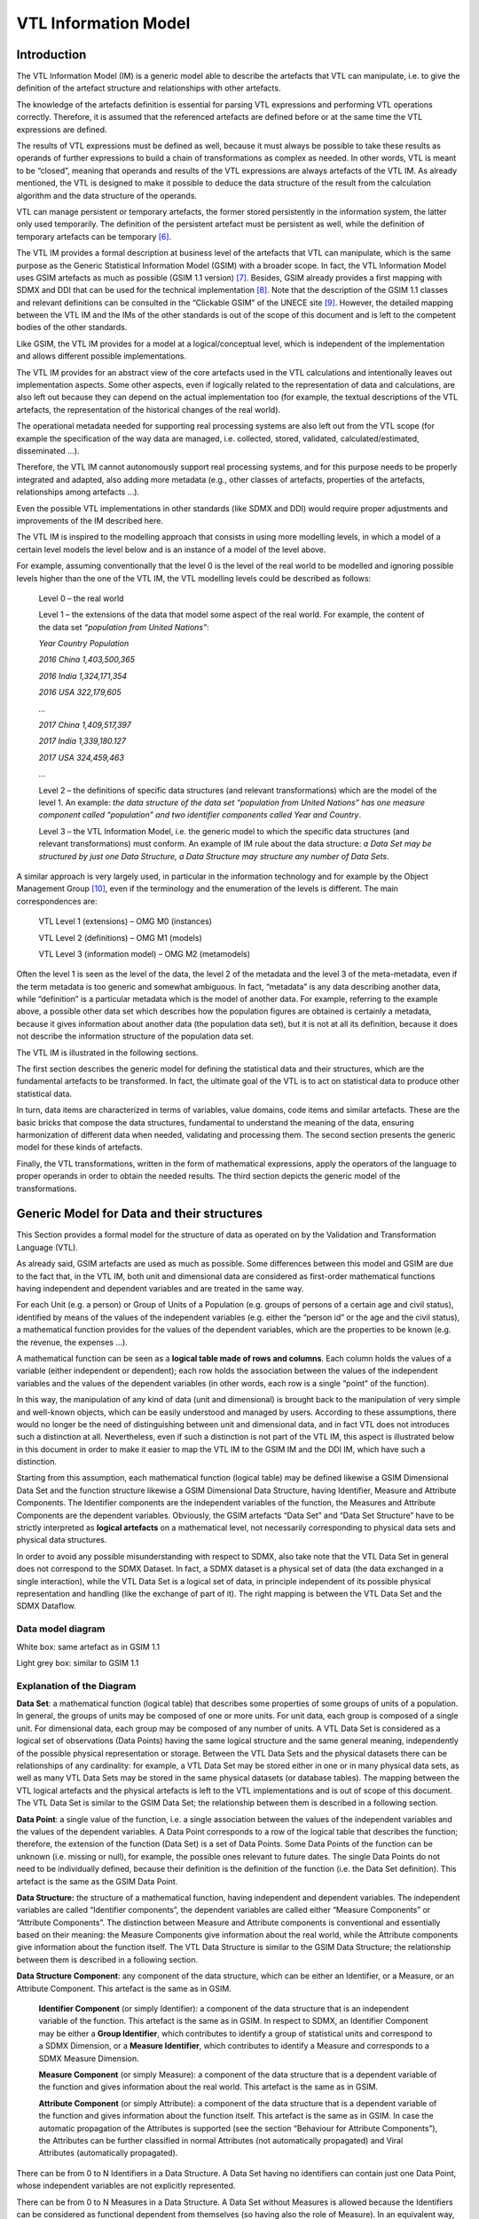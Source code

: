 VTL Information Model
=====================

.. _introduction-1:

Introduction
------------

The VTL Information Model (IM) is a generic model able to describe the
artefacts that VTL can manipulate, i.e. to give the definition of the
artefact structure and relationships with other artefacts.

The knowledge of the artefacts definition is essential for parsing VTL
expressions and performing VTL operations correctly. Therefore, it is
assumed that the referenced artefacts are defined before or at the same
time the VTL expressions are defined.

The results of VTL expressions must be defined as well, because it must
always be possible to take these results as operands of further
expressions to build a chain of transformations as complex as needed. In
other words, VTL is meant to be “closed”, meaning that operands and
results of the VTL expressions are always artefacts of the VTL IM. As
already mentioned, the VTL is designed to make it possible to deduce the
data structure of the result from the calculation algorithm and the data
structure of the operands.

VTL can manage persistent or temporary artefacts, the former stored
persistently in the information system, the latter only used
temporarily. The definition of the persistent artefact must be
persistent as well, while the definition of temporary artefacts can be
temporary [6]_.

The VTL IM provides a formal description at business level of the
artefacts that VTL can manipulate, which is the same purpose as the
Generic Statistical Information Model (GSIM) with a broader scope. In
fact, the VTL Information Model uses GSIM artefacts as much as possible
(GSIM 1.1 version) [7]_. Besides, GSIM already provides a first mapping
with SDMX and DDI that can be used for the technical
implementation [8]_. Note that the description of the GSIM 1.1 classes
and relevant definitions can be consulted in the “Clickable GSIM” of the
UNECE site [9]_. However, the detailed mapping between the VTL IM and
the IMs of the other standards is out of the scope of this document and
is left to the competent bodies of the other standards.

Like GSIM, the VTL IM provides for a model at a logical/conceptual
level, which is independent of the implementation and allows different
possible implementations.

The VTL IM provides for an abstract view of the core artefacts used in
the VTL calculations and intentionally leaves out implementation
aspects. Some other aspects, even if logically related to the
representation of data and calculations, are also left out because they
can depend on the actual implementation too (for example, the textual
descriptions of the VTL artefacts, the representation of the historical
changes of the real world).

The operational metadata needed for supporting real processing systems
are also left out from the VTL scope (for example the specification of
the way data are managed, i.e. collected, stored, validated,
calculated/estimated, disseminated ...).

Therefore, the VTL IM cannot autonomously support real processing
systems, and for this purpose needs to be properly integrated and
adapted, also adding more metadata (e.g., other classes of artefacts,
properties of the artefacts, relationships among artefacts …).

Even the possible VTL implementations in other standards (like SDMX and
DDI) would require proper adjustments and improvements of the IM
described here.

The VTL IM is inspired to the modelling approach that consists in using
more modelling levels, in which a model of a certain level models the
level below and is an instance of a model of the level above.

For example, assuming conventionally that the level 0 is the level of
the real world to be modelled and ignoring possible levels higher than
the one of the VTL IM, the VTL modelling levels could be described as
follows:

   Level 0 – the real world

   Level 1 – the extensions of the data that model some aspect of the
   real world. For example, the content of the data set *“population
   from United Nations”*:

   *Year Country Population*

   *2016 China 1,403,500,365*

   *2016 India 1,324,171,354*

   *2016 USA 322,179,605*

   *…*

   *2017 China 1,409,517,397*

   *2017 India 1,339,180.127*

   *2017 USA 324,459,463*

   *…*

   Level 2 – the definitions of specific data structures (and relevant
   transformations) which are the model of the level 1. An example: *the
   data structure of the data set “population from United Nations” has
   one measure component called “population” and two identifier
   components called Year and Country*.

   Level 3 – the VTL Information Model, i.e. the generic model to which
   the specific data structures (and relevant transformations) must
   conform. An example of IM rule about the data structure: *a Data Set
   may be structured by just one Data Structure, a Data Structure may
   structure any number of Data Sets*.

A similar approach is very largely used, in particular in the
information technology and for example by the Object Management
Group [10]_, even if the terminology and the enumeration of the levels
is different. The main correspondences are:

   VTL Level 1 (extensions) – OMG M0 (instances)

   VTL Level 2 (definitions) – OMG M1 (models)

   VTL Level 3 (information model) – OMG M2 (metamodels)

Often the level 1 is seen as the level of the data, the level 2 of the
metadata and the level 3 of the meta-metadata, even if the term metadata
is too generic and somewhat ambiguous. In fact, “metadata” is any data
describing another data, while “definition” is a particular metadata
which is the model of another data. For example, referring to the
example above, a possible other data set which describes how the
population figures are obtained is certainly a metadata, because it
gives information about another data (the population data set), but it
is not at all its definition, because it does not describe the
information structure of the population data set.

The VTL IM is illustrated in the following sections.

The first section describes the generic model for defining the
statistical data and their structures, which are the fundamental
artefacts to be transformed. In fact, the ultimate goal of the VTL is to
act on statistical data to produce other statistical data.

In turn, data items are characterized in terms of variables, value
domains, code items and similar artefacts. These are the basic bricks
that compose the data structures, fundamental to understand the meaning
of the data, ensuring harmonization of different data when needed,
validating and processing them. The second section presents the generic
model for these kinds of artefacts.

Finally, the VTL transformations, written in the form of mathematical
expressions, apply the operators of the language to proper operands in
order to obtain the needed results. The third section depicts the
generic model of the transformations.

Generic Model for Data and their structures
-------------------------------------------

This Section provides a formal model for the structure of data as
operated on by the Validation and Transformation Language (VTL).

As already said, GSIM artefacts are used as much as possible. Some
differences between this model and GSIM are due to the fact that, in the
VTL IM, both unit and dimensional data are considered as first-order
mathematical functions having independent and dependent variables and
are treated in the same way.

For each Unit (e.g. a person) or Group of Units of a Population (e.g.
groups of persons of a certain age and civil status), identified by
means of the values of the independent variables (e.g. either the
“person id” or the age and the civil status), a mathematical function
provides for the values of the dependent variables, which are the
properties to be known (e.g. the revenue, the expenses …).

A mathematical function can be seen as a **logical table made of rows
and columns**. Each column holds the values of a variable (either
independent or dependent); each row holds the association between the
values of the independent variables and the values of the dependent
variables (in other words, each row is a single “point” of the
function).

In this way, the manipulation of any kind of data (unit and dimensional)
is brought back to the manipulation of very simple and well-known
objects, which can be easily understood and managed by users. According
to these assumptions, there would no longer be the need of
distinguishing between unit and dimensional data, and in fact VTL does
not introduces such a distinction at all. Nevertheless, even if such a
distinction is not part of the VTL IM, this aspect is illustrated below
in this document in order to make it easier to map the VTL IM to the
GSIM IM and the DDI IM, which have such a distinction.

Starting from this assumption, each mathematical function (logical
table) may be defined likewise a GSIM Dimensional Data Set and the
function structure likewise a GSIM Dimensional Data Structure, having
Identifier, Measure and Attribute Components. The Identifier components
are the independent variables of the function, the Measures and
Attribute Components are the dependent variables. Obviously, the GSIM
artefacts “Data Set” and “Data Set Structure” have to be strictly
interpreted as **logical artefacts** on a mathematical level, not
necessarily corresponding to physical data sets and physical data
structures.

In order to avoid any possible misunderstanding with respect to SDMX,
also take note that the VTL Data Set in general does not correspond to
the SDMX Dataset. In fact, a SDMX dataset is a physical set of data (the
data exchanged in a single interaction), while the VTL Data Set is a
logical set of data, in principle independent of its possible physical
representation and handling (like the exchange of part of it). The right
mapping is between the VTL Data Set and the SDMX Dataflow.

Data model diagram 
~~~~~~~~~~~~~~~~~~~

.. uml::

    @startuml
        skinparam linetype ortho
        skinparam ClassBackgroundColor White

        class "Data Structure" as DataStructure #d3d3d3
        class "Data Set" as DataSet #d3d3d3
        class "Data Point" as DataPoint
        abstract class "Data Structure Component" as DataStructureComponent

        DataSet "0..N" --> "1..1" DataStructure: "structured by"
        DataSet "1..1" -up-> "0..N" DataPoint: "has"
        DataStructure *-right- "0..N" DataStructureComponent
        Identifier -up-|> DataStructureComponent
        Measure -up-|> DataStructureComponent
        Attribute -up-|> DataStructureComponent
    @enduml

White box: same artefact as in GSIM 1.1

Light grey box: similar to GSIM 1.1

Explanation of the Diagram 
~~~~~~~~~~~~~~~~~~~~~~~~~~~

**Data Set**: a mathematical function (logical table) that describes
some properties of some groups of units of a population. In general, the
groups of units may be composed of one or more units. For unit data,
each group is composed of a single unit. For dimensional data, each
group may be composed of any number of units. A VTL Data Set is
considered as a logical set of observations (Data Points) having the
same logical structure and the same general meaning, independently of
the possible physical representation or storage. Between the VTL Data
Sets and the physical datasets there can be relationships of any
cardinality: for example, a VTL Data Set may be stored either in one or
in many physical data sets, as well as many VTL Data Sets may be stored
in the same physical datasets (or database tables). The mapping between
the VTL logical artefacts and the physical artefacts is left to the VTL
implementations and is out of scope of this document. The VTL Data Set
is similar to the GSIM Data Set; the relationship between them is
described in a following section.

**Data Point**: a single value of the function, i.e. a single
association between the values of the independent variables and the
values of the dependent variables. A Data Point corresponds to a row of
the logical table that describes the function; therefore, the extension
of the function (Data Set) is a set of Data Points. Some Data Points of
the function can be unknown (i.e. missing or null), for example, the
possible ones relevant to future dates. The single Data Points do not
need to be individually defined, because their definition is the
definition of the function (i.e. the Data Set definition). This artefact
is the same as the GSIM Data Point.

**Data Structure:** the structure of a mathematical function, having
independent and dependent variables. The independent variables are
called “Identifier components”, the dependent variables are called
either “Measure Components” or “Attribute Components”. The distinction
between Measure and Attribute components is conventional and essentially
based on their meaning: the Measure Components give information about
the real world, while the Attribute components give information about
the function itself. The VTL Data Structure is similar to the GSIM Data
Structure; the relationship between them is described in a following
section.

**Data Structure Component**: any component of the data structure, which
can be either an Identifier, or a Measure, or an Attribute Component.
This artefact is the same as in GSIM.

   **Identifier Component** (or simply Identifier): a component of the
   data structure that is an independent variable of the function. This
   artefact is the same as in GSIM. In respect to SDMX, an Identifier
   Component may be either a **Group Identifier**, which contributes to
   identify a group of statistical units and correspond to a SDMX
   Dimension, or a **Measure Identifier**, which contributes to identify
   a Measure and corresponds to a SDMX Measure Dimension.

   **Measure Component** (or simply Measure): a component of the data
   structure that is a dependent variable of the function and gives
   information about the real world. This artefact is the same as in
   GSIM.

   **Attribute Component** (or simply Attribute): a component of the
   data structure that is a dependent variable of the function and gives
   information about the function itself. This artefact is the same as
   in GSIM. In case the automatic propagation of the Attributes is
   supported (see the section “Behaviour for Attribute Components”), the
   Attributes can be further classified in normal Attributes (not
   automatically propagated) and Viral Attributes (automatically
   propagated).

There can be from 0 to N Identifiers in a Data Structure. A Data Set
having no identifiers can contain just one Data Point, whose independent
variables are not explicitly represented.

There can be from 0 to N Measures in a Data Structure. A Data Set
without Measures is allowed because the Identifiers can be considered as
functional dependent from themselves (so having also the role of
Measure). In an equivalent way, the combinations of values of the
Identifiers can be considered as “true” (i.e. existing), therefore it
can be thought that there is an implicit Boolean measure having value
“TRUE” for all the Data Points [11]_.

The extreme case of a Data Set having no Identifiers, Measures and
Attributes is allowed. A Data Set of this kind contains just one scalar
Value whose meaning is specified only through the Data Set name. As for
the VTL operations, these Data Sets are managed like the scalar Values.

Note that the VTL may manage Measure and Attribute Components in
different ways, as explained in the section “The general behaviour of
operations on datasets” below, therefore the distinction between
Measures and Attributes may be significant for the VTL.

**Represented Variable**: a characteristic of a statistical population
(e.g. the country of birth) represented in a specific way (e.g. through
the ISO numeric country code). This artefact is the same as in GSIM. A
represented variable may contribute to define any number of Data
Structure Components.

Functional Integrity
~~~~~~~~~~~~~~~~~~~~

The VTL data model requires a functional dependency between the
Identifier Components and all the other Components of a Data Set. It
follows that a Data Set can also be seen as a tabular structure with a
finite number of columns (which correspond to its Components) and rows
(which correspond to its individual Data Points), in fact for each
combination of values of the Identifier Components’ columns (which
identify an individual Data Point), there is just one value for each
Measure and Attribute (contained in the corresponding columns).

The functional dependency translates into the following *functional
integrity* requirements:

-  Each Component has a distinct name in the Data Structure of the Data
   Set and contains one scalar value for each Data Point.

-  All the Identifier Components of the Data Set must contain a
   significant value for all the Data Points (i.e. such value cannot be
   unknown (“NULL”)).

-  In a Data Set there cannot exist two or more Data Points having the
   same values for all the Identifier Components (i.e. the same Data
   Point key).

-  When a Measure or Attribute Component has no significant value (i.e.
   “NULL”) for a Data Point, it is considered unknown for that Data
   Point.

-  When a Data Point is missing (i.e. a possible combination of values
   of the independent variables is missing), all its Measure and
   Attribute Components are by default considered unknown (unless
   otherwise specified).

The VTL expects the input Data Sets to be functionally integral and is
designed to ensure that the resulting Data Set are functionally integral
too.

Relationships between VTL and GSIM 
~~~~~~~~~~~~~~~~~~~~~~~~~~~~~~~~~~~

As mentioned earlier, the VTL Data Set and Data Structure artefacts are
similar to the corresponding GSIM artefact. VTL, however, does not make
a distinction between Unit and Dimensional Data Sets and Data
Structures.

In order to explain the relationships between VTL and GSIM, the
distinction between Unit and Dimensional Data Sets can be introduced
virtually even in the VTL artefacts. In particular, the GSIM Data Set
may be a GSIM Dimensional Data Set or a GSIM Unit Data Set, while a VTL
Data Set may (virtually) be:

   either a (virtual) **VTL Dimensional Data Set**: a kind of (Logical)
   Data Set describing groups of units of a population that may be
   composed of many units. This (virtual) artefact would be the same as
   the GSIM Dimensional Data Set;

   or a (virtual) **VTL Unit Data Set**: a kind of (Logical) Data Set
   describing single units of a population. This (virtual) artefact
   would be the same as the Unit Data Record in GSIM, which has its own
   structure and can be thought of as a mathematical function. The
   difference is that the VTL Unit Data Set would not correspond to the
   GSIM Unit Data Set, because the latter cannot be considered as a
   mathematical function: in fact, it can have many GSIM Unit Data
   Records with different structures.

A similar relationship exists between VTL and GSIM Data Structures. In
particular, introducing in VTL the virtual distinction between Unit and
Dimensional Data Structures, while a GSIM Data Structure may be a GSIM
Dimensional Data Structure or a GSIM Unit Data Structure, a VTL Data
Structure may (virtually) be:

   either a (virtual) **VTL Dimensional Data Structure**: the structure
   of (0...n) Dimensional Data Sets. This artefact would be the same as
   in GSIM;

   or a (virtual) **VTL Unit Data Structure**: the structure of (0...n)
   Unit Data Sets. This artefact would be the same as the Logical Record
   in GSIM, which corresponds to a single structure and can be thought
   as the structure of a mathematical function. The difference is that
   the VTL Unit Data Structure would not correspond to the GSIM Unit
   Data Structure, because the latter cannot be considered as the
   structure of a mathematical function: in fact, it can have many
   Logical Records with different structures.

The following diagram summarizes the relationships between the GSIM and
the VTL Data Sets and Data Structures, according to the explanation
given above.

Please take into account that the distinction between Dimensional and
Unit Data Set and Data Structure is not used by the VTL language and is
not part of the VTL IM. This virtual distinction is highlighted here and
in the diagram below just for clarifying the mapping of the VTL IM with
GSIM and DDI.

GSIM – VTL mapping diagram about data structures:

VTL Data Set

VTL Data Structure

structured by

1..1

0..N

GSIM

Unit DataRecord

GSIM

Logical Record

GSIM Dimens. Data Set

GSIM Dimens. Data Structure

VTL Unit Data Set

VTL Unit Data Structure

VTL Dimens. Data Set

VTL Dimens. Data Structure

Virtual VTL artefacts

mappings

Examples 
~~~~~~~~~

As a first simple example of Data Sets seen as mathematical functions,
let us consider the following table:

   *Production of the American Countries*

+------------+------------+------------+--------------+--------------+
| **         | *          | **M        | **           | **Status**   |
| Ref.Date** | *Country** | eas.Name** | Meas.Value** |              |
+============+============+============+==============+==============+
| 2013       | Canada     | Population | 50           | Final        |
+------------+------------+------------+--------------+--------------+
| 2013       | Canada     | GNP        | 600          | Final        |
+------------+------------+------------+--------------+--------------+
| 2013       | USA        | Population | 250          | Temporary    |
+------------+------------+------------+--------------+--------------+
| 2013       | USA        | GNP        | 2400         | Final        |
+------------+------------+------------+--------------+--------------+
| …          | …          | …          | …            | …            |
+------------+------------+------------+--------------+--------------+
| 2014       | Canada     | Population | 51           | Unavailable  |
+------------+------------+------------+--------------+--------------+
| 2014       | Canada     | GNP        | 620          | Temporary    |
+------------+------------+------------+--------------+--------------+
| …          | …          | …          | …            | …            |
+------------+------------+------------+--------------+--------------+

This table is equivalent to a proper mathematical function: in fact, it
fulfils the functional integrity requirements above. The Table can be
defined as a Data Set, whose name can be “Production of the American
Countries”. Each row of the table is a Data Point belonging to the Data
Set. The Data Structure of this Data Set has five Data Structure
Components:

-  Reference Date (Identifier Component)

-  Country (Identifier Component)

-  Measure Name (Identifier Component - Measure Identifier)

-  Measure Value (Measure Component)

-  Status (Attribute Component)

As a second example, let us consider the following physical table, in
which the symbol “###” denotes cells that are not allowed to contain a
value or contain the “NULL” value.

   *Institutional Unit Data*

+--------+--------+--------+--------+--------+--------+-----------+
| **Row  | **I.U. | **Ref. | **I.U. | **I.U. | **As   | **Liab    |
| Type** | ID**   | Date** | Name** | Se     | sets** | ilities** |
|        |        |        |        | ctor** |        |           |
+========+========+========+========+========+========+===========+
| I      | A      | ###    | AAAAA  | P      | ###    | ###       |
|        |        |        |        | rivate |        |           |
+--------+--------+--------+--------+--------+--------+-----------+
| II     | A      | 2013   | ###    | ###    | 1000   | 800       |
+--------+--------+--------+--------+--------+--------+-----------+
| II     | A      | 2014   | ###    | ###    | 1050   | 750       |
+--------+--------+--------+--------+--------+--------+-----------+
| I      | B      | ###    | BBBBB  | Public | ###    | ###       |
+--------+--------+--------+--------+--------+--------+-----------+
| II     | B      | 2013   | ###    | ###    | 1200   | 900       |
+--------+--------+--------+--------+--------+--------+-----------+
| II     | B      | 2014   | ###    | ###    | 1300   | 950       |
+--------+--------+--------+--------+--------+--------+-----------+
| I      | C      | ###    | CCCCC  | P      | ###    | ###       |
|        |        |        |        | rivate |        |           |
+--------+--------+--------+--------+--------+--------+-----------+
| II     | C      | 2013   | ###    | ###    | 750    | 900       |
+--------+--------+--------+--------+--------+--------+-----------+
| II     | C      | 2014   | ###    | ###    | 800    | 850       |
+--------+--------+--------+--------+--------+--------+-----------+
| …      | …      | …      | …      | …      | …      | …         |
+--------+--------+--------+--------+--------+--------+-----------+

This table does not fulfil the functional integrity requirements above
because its rows (i.e. the Data Points) either have different structures
(in term of allowed columns) or have null values in the Identifiers.
However, it is easy to recognize that there exist two possible
functional structures (corresponding to the Row Types I and II), so that
the original table can be split in the following ones:

   *Row Type I - Institutional Unit register*

+---------------------+-----------------------+-----------------------+
| **I.U. ID**         | **I.U. Name**         | **I.U. Sector**       |
+=====================+=======================+=======================+
| A                   | AAAAA                 | Private               |
+---------------------+-----------------------+-----------------------+
| B                   | BBBBB                 | Public                |
+---------------------+-----------------------+-----------------------+
| C                   | CCCCC                 | Private               |
+---------------------+-----------------------+-----------------------+
| …                   | …                     | …                     |
+---------------------+-----------------------+-----------------------+

..

   *Row Type II - Institutional Unit Assets and Liabilities*

+---------------+-----------------+-----------------+-----------------+
| **I.U. ID**   | **Ref.Date**    | **Assets**      | **Liabilities** |
+===============+=================+=================+=================+
| A             | 2013            | 1000            | 800             |
+---------------+-----------------+-----------------+-----------------+
| A             | 2014            | 1050            | 750             |
+---------------+-----------------+-----------------+-----------------+
| B             | 2013            | 1200            | 900             |
+---------------+-----------------+-----------------+-----------------+
| B             | 2014            | 1300            | 950             |
+---------------+-----------------+-----------------+-----------------+
| C             | 2013            | 750             | 900             |
+---------------+-----------------+-----------------+-----------------+
| C             | 2014            | 800             | 850             |
+---------------+-----------------+-----------------+-----------------+
| …             | …               | …               | …               |
+---------------+-----------------+-----------------+-----------------+

Each one of these two tables corresponds to a mathematical function and
can be represented like in the first example above. Therefore, these
would be two distinct logical Data Sets according to the VTL IM, even if
stored in the same physical table.

In correspondence to one physical table (the former), there are two
logical tables (the latter), so that the definitions will be the
following ones:

**VTL Data Set 1**: *Record type I - Institutional Units register*

Data Structure 1:

-  I.U. ID (Identifier Component)

-  I.U. Name (Measure Component)

-  I.U. Sector (Measure Component)

**VTL Data Set 2**: *Record type II - Institutional Units Assets and
Liabilities*

Data Structure 2:

-  I.U. ID (Identifier Component)

-  Reference Date (Identifier Component)

-  Assets (Measure Component)

-  Liabilities (Measure Component)

These examples clarify the meaning of “logical” table or Data Set in
VTL, that is a set of data which can be considered as the extensional
form of a mathematical function, whichever technical format is used,
regardless it is stored or not and, in case, wherever it is stored.

In the example above, one physical data set corresponds to more than one
logical VTL Data Sets, with a 1 to many correspondence. In the general
case, between physical and logical data sets there can be any
correspondence (1 to 1, 1 to many, many to 1, many to many).

The data artefacts 
~~~~~~~~~~~~~~~~~~~

The list of the VTL artefacts related to the manipulation of the data is
given here, together with the information that the VTL may need to know
about them [12]_.

For the sake of simplicity, the names of the artefacts can be
abbreviated in the VTL manuals (in particular the parts of the names
shown between parentheses can be omitted).

As already mentioned, this list provides an abstract view of the core
metadata needed for the manipulation of the data structures but leaves
out implementation and operational aspects. For example, textual
descriptions of the artefacts are left out, as well as any specification
of temporal validity of the artefacts, procedural metadata
(specification of the way data are processed, i.e., collected, stored,
validated, calculated/estimated, disseminated ...) and so on. In order
to support real systems, the implementers can conveniently adjust this
model to their environments and integrate it by adding additional
metadata (e.g. other properties of the artefacts, other classes of
artefacts, other relationships among artefacts …).

**Data Set**

   *Data Set name name of the Data Set*

   *Data Structure name reference to the data structure of the Data Set*

**Data Structure**

   *Data Structure name name of the Data Structure (the Structure
   Components are specified in the following artefact)*

**(Data) Structure Component**

   *Data Structure name the data structure, which the Data Structure
   Component belongs to*

   *Component name the name of the Component*

   *Component Role IDENTIFIER or MEASURE or ATTRIBUTE (or also VIRAL
   ATTRIBUTE if the automatic propagation is supported)*

   *Represented Variable the Represented Variable which defines the
   Component (see also below)*

The Data Points have the same information structure of the Data Sets
they belong to, in fact they form the extensions of the relevant Data
Sets; VTL does not require defining them explicitly.

Generic Model for Variables and Value Domains
---------------------------------------------

This Section provides a formal model for the Variables, the Value
Domains, their Values and the possible (Sub)Sets of Values. These
artefacts can be referenced in the definition of the VTL Data Structures
and as parameters of some VTL Operators.

Variable and Value Domain model diagram
~~~~~~~~~~~~~~~~~~~~~~~~~~~~~~~~~~~~~~~

Data Set

Has

1..N

match to

defined by

measures

1..1

1..1

0..N

Represented Variable

0..N

0..N

Data Structure Component

Data Set Component

0..N

Takes values in

1..1

includesas

Value Domain Subset (Set)

Value Domain

1..1

0..N

1..1

Is super-class of

Is super-class of classtype of

1..1

1..1

0..N

1..1

1..1

Enumerated Value Domain

Described Value Domain

Code Item

1..1

1..N

Code List

Has

Contains

Described Set

Enumerated Set

Set List

Has

Contains

Value

Is super-class of

Has

1..1

1..1

1..N

1..N

Has

1..1

1..1

1..N

Set Item

   White box: same as in GSIM 1.1

   Light grey: similar to GSIM 1.1

   Dark grey additional detail (in respect to GSIM 1.1)

.. _explanation-of-the-diagram-1:

Explanation of the Diagram 
~~~~~~~~~~~~~~~~~~~~~~~~~~~

Even in the case of Variables and Value Domains, the GSIM artefacts are
used as much as possible. The differences are mainly due to the fact
that GSIM does not distinguish explicitly between Value Domains and
their (Sub)Sets, while in the VTL IM this is made more explicit in order
to allow different Data Set Components relevant to the same aspect of
the reality (e.g. the geographic area) to share the same Value Domain
and, at the same time, to take values in different Subsets of it. This
is essential for VTL for several operations and in particular for
validation purposes. For example, it may happen that the same
Represented Variable, say the “place of birth”, in a Data Set takes
values in the Set of the European Countries, in another one takes values
in the set of the African countries, and so on, even at different levels
of details (e.g. the regions, the cities). The definition of the exact
Set of Values that a Data Set Component can take may be very important
for VTL, in particular for validation purposes. The specification of the
Set of Values that the Data Set Components may assume is equivalent, on
the mathematical plane, to the specification of the domain and the
co-domain of the mathematical function corresponding to the Data Set.

**Data Set**: see the explanation given in the previous section (Generic
Model for Data and their structures).

**Data Set Component**: a component of the Data Set, which matches with
just one Data Structure Component of the Data Structure of such a Data
Set and takes values in a (sub)set of the corresponding Value
Domain [13]_; this (sub)set of allowed values may either coincide with
the set of all the values belonging to the Value Domain or be a proper
subset of it. In respect to a Data Structure Component, a Data Set
Component bears the important additional information of the set of
allowed values of the Component, which can be different Data Set by Data
Set even if their data structure is the same.

**Data Structure**: a Data Structure; see the explanation already given
in the previous section (Generic Model for Data and their structures)

**Data Structure Component**: a component of a Data Structure; see the
explanation already given in the previous section (Generic Model for
Data and their structures). A Data Structure Component is defined by a
Represented Variable.

**Represented Variable**: a characteristic of a statistical population
(e.g. the country of birth) represented in a specific way (e.g. through
the ISO code). This artefact is the same as in GSIM. A represented
variable may take value in (or may be measured by) just one Value
Domain.

**Value Domain**: the domain of allowed values for one or more
represented variables. This artefact is very similar to the
corresponding artefact in GSIM. Because of the distinction between Value
Domain and its Value Domain Subsets, a Value Domain is the wider set of
values that can be of interest for representing a certain aspect of the
reality like the time, the geographical area, the economic sector and so
on. As for the mathematical meaning, a Value Domain is meant to be the
representation of a “space of events” with the meaning of the
probability theory [14]_. Therefore, a single Value of a Value Domain is
a representation of a single “event” belonging to this space of events.

   **Described Value Domain**: a Value Domain defined by a criterion
   (e.g. the domain of the positive integers). This artefact is the same
   as in GSIM.

   **Enumerated Value Domain**: a Value Domain defined by enumeration of
   the allowed values (e.g. domain of ISO codes of the countries). This
   artefact is the same as in GSIM.

   **Code List**: the list of all the Code Items belonging to an
   enumerated Value Domain, each one representing a single “event” with
   the meaning of the probability theory. As for its mathematical
   meaning, this list is unique for a Value Domain, cannot contain
   repetitions (each Code Item can be present just once) and cannot
   contain ambiguities (each Code Item must have a univocal meaning,
   i.e., must represent a single event of the space of the events). This
   artefact is the same as in GSIM except for the multiplicity of the
   relationship with the Enumerated Value Domain which is 1:1. In fact,
   as it happens for the Data Set, the VTL considers the Code List as an
   artefact at a logical level, corresponding to its mathematical
   meaning. A logical VTL Code List, however, may be obtained as the
   composition of more physical lists of codes if needed: the mapping
   between the logical and the physical lists is out of scope of this
   document and is left to the implementations, provided that the basic
   conceptual properties of the VTL Code List are ensured (unicity, no
   repetitions, no ambiguities). In practice, as for the VTL IM, the
   Code List artefact matches 1:1 with the Enumerated Value Domain
   artefact, therefore they can be considered as the same artefact.

**Code Item**: an allowed Value of an enumerated Value Domain. A Code
Item is the association of a Value with the relevant meaning (called
“category” in GSIM). An example of Code Item is a single country ISO
code (the Value) associated to the country it represents (the category).
As for the mathematical meaning, a Code Item is the representation of an
“event” of a space of events (i.e. the relevant Value Domain), according
to the notions of “event” and “space of events” of the probability
theory (see the note above).

**Value**: an allowed value of a Value Domain. Please note that on a
logical / mathematical level, both the Described and the Enumerated
Value Domains contain Values, the only difference is that the Values of
the Enumerated Value Domains are explicitly represented by enumeration,
while the Values of the Described Value Domains are implicitly
represented through a criterion.

The following artefacts are aimed at representing possible subsets of
the Value Domains. This is needed for validation purposes, because very
often not all the values of the Value Domain are allowed in a Data
Structure Component, but only a subset of them (e.g. not all the
countries but only the European countries). This is needed also for
transformation purposes, for example to filter the Data Points according
to a subset of Values of a certain Data Structure Component (e.g.
extract only the European Countries from some data relevant to the World
Countries). Although this detail does not exist in GSIM, these artefacts
are compliant with the GSIM artefacts described above, aimed at
representing the Value Domains:

**Value Domain** **Subset** (or simply **Set**): a subset of Values of a
Value Domain. This artefact does not exist in GSIM; however, it is
compliant with the GSIM Value Domain. Hereinafter a Value Domain Subset
is simply called **Set**, because it can be any set of Values belonging
to the Value Domain (even the set of all the values of the Value
Domain).

   **Described Value Domain Subset** (or simply **Described Set**): a
   described (defined by a criterion) subset of Values of a Value Domain
   (e.g. the countries having more than 100 million inhabitants, the
   integers between 1 and 100). This artefact does not exist in GSIM;
   however, it is compliant with the GSIM Described Value Domain.

   **Enumerated Value Domain** **Subset** (or simply **Enumerated
   Set**): an enumerated subset of a Value Domain (e.g. the enumeration
   of the European countries). This artefact does not exist in GSIM;
   however, it is compliant with the GSIM Enumerated Value Domain.

   **Set List**: the list of all the Values belonging to an Enumerated
   Set (e.g. the list of the ISO codes of the European countries),
   without repetitions (each Value is present just once). As obvious,
   these Values must belong to the Value Domain of which the Set is a
   subset. This artefact does not exist in GSIM; however, it is
   compliant with the Code List in GSIM, which has a similar role. The
   Set List enumerates the Values contained in the Set (e.g. the
   European country codes), without the associated categories (e.g. the
   names of the countries), because the latter are already maintained in
   the Code List / Code Items of the relevant Value Domain (which
   enumerates all the possible Values with the associated categories).
   In practice, as for the VTL IM, the Set List artefact coincides 1:1
   with the Enumerated Set artefact, therefore they can be considered as
   the same artefact.

**Set Item**: an allowed Value of an enumerated Set. The Value must
belong to the same Value Domain the Set belongs to. Each Set Item refers
to just one Value and just one Set. A Value can belong to any number of
Sets. A Set can contain any number of Values.

Relations and operations between Code Items
~~~~~~~~~~~~~~~~~~~~~~~~~~~~~~~~~~~~~~~~~~~

The VTL allows the representation of logical relations between Code
Items, considered as events of the probability theory and belonging to
the same enumerated Value Domain (space of events). The VTL artefact
that allows expressing the Code Item Relations is the Hierarchical
Ruleset, which is described in the reference manual.

As already explained, each Code Item is the representation of an event,
according to the notions of “event” and “space of events” of the
probability theory. The relations between Code Items aim at expressing
the logical implications between the events of a space of events (i.e.
in a Value Domain). The occurrence of an event, in fact, may imply the
occurrence or the non-occurrence of other events. For example:

-  The event UnitedKingdom implies the event Europe (e.g. if a person
   lives in UK he/she also lives in Europe), meaning that the occurrence
   of the former implies the occurrence of the latter. In other words,
   the geo-area of UK is included in the geo-area of the Europe.

-  The events Belgium, Luxembourg, Netherlands are mutually exclusive
   (e.g. if a person lives in one of these countries he/she does not
   live in the other ones), meaning that the occurrence of one of them
   implies the non-occurrence of the other ones (Belgium AND Luxembourg
   = impossible event; Belgium AND Netherlands = impossible event;
   Luxembourg and Netherlands = impossible event). In other words, these
   three geo-areas do not overlap.

-  The occurrence of one of the events Belgium, Netherlands or
   Luxembourg (i.e. Belgium OR Netherlands OR Luxembourg) implies the
   occurrence of the event Benelux (e.g. if a person lives in one of
   these countries he/she also lives in Benelux) and vice-versa (e.g. if
   a person lives in Benelux, he/she lives in one of these countries).
   In other words, the union of these three geo-areas coincides with the
   geo-area of the Benelux.

The logical relationships between Code Items are very useful for
validation and transformation purposes. Considering for example some
positive and additive data, like for example the population, from the
relationships above it can be deduced that:

-  The population of United Kingdom should be lower than the population
   of Europe.

-  There is no overlapping between the populations of Belgium,
   Netherlands and Luxembourg, so that these populations can be added in
   order to obtain aggregates.

-  The sum of the populations of Belgium, Netherlands and Luxembourg
   gives the population of Benelux.

A **Code Item Relation** is composed by two members, a 1\ :sup:`st`
(left) and a 2\ :sup:`nd` (right) member. The envisaged types of
relations are: “is equal to” (=), “implies” (<), “implies or is equal
to” (<=), “is implied by” (>), and “is implied by or is equal to” (>=).
“Is equal to” means also “implies and is implied”. For example:

   UnitedKingdom < Europe means (UnitedKingdom implies Europe)

   In other words, this means that if a point of space belongs to United
   Kingdom it also belongs to Europe.

The left members of a Relation is a single Code Item. The right member
can be either a single Code Item, like in the example above, or a
logical composition of Code Items: these are the **Code Item Relation
Operands**. The logical composition can be defined by means of
Operators, whose goal is to compose some Code Items (events) in order to
obtain another Code Item (event) as a result. In this simple algebra,
two operators are envisaged:

-  the logical OR of mutually exclusive Code Items, denoted “+”, for
   example:

..

   Benelux = Belgium + Luxembourg + Netherlands

   This means that if a point of space belongs to Belgium OR Luxembourg
   OR Netherlands then it also belongs to Benelux and that if a point of
   space belongs to Benelux then it also belongs either to Belgium OR to
   Luxembourg OR to Netherlands (disjunction). In other words, the
   statement above says that territories of Belgium, Netherland and
   Luxembourg are non-overlapping and their union is the territory of
   Benelux. Consequently, as for the additive measures (and being equal
   the other possible Identifiers), the sum of the measure values
   referred to Belgium, Luxembourg and Netherlands is equal to the
   measure value of Benelux.

-  the logical complement of an implying Code Item in respect to another
   Code Item implied by it, denoted “-“, for example:

..

   EUwithoutUK = EuropeanUnion - UnitedKingdom

   In simple words, this means that if a point of space belongs to the
   European Union and does not belong to the United Kingdom, then it
   belongs to EUwithoutUK and that if a point of space belongs to
   EUwithoutUK then it belongs to the European Union and not to the
   United Kingdom. In other words, the statement above says that
   territory of the United Kingdom is contained in the territory of the
   European Union and its complement is the territory of EUwithoutUK.
   Consequently, considering a positive and additive measure (and being
   equal the other possible Identifiers), the difference of the measure
   values referred to EuropeanUnion and UnitedKingdom is equal to the
   measure value of EUwithoutUK.

Please note that the symbols “+” and “-“ do not denote the usual
operations of sum and subtraction, but logical operations between Code
Items seen as events of the probability theory. In other words, two or
more Code Items cannot be summed or subtracted to obtain another Code
Item, because they are events (and not numbers), and therefore they can
be manipulated only through logical operations like “OR” and
“Complement”.

Note also that the “+” also acts as a declaration that all the Code
Items denoted by “+” are mutually exclusive (i.e. the corresponding
events cannot happen at the same time), as well as the “-“ acts as a
declaration that all the Code Items denoted by “-” are mutually
exclusive. Furthermore, the “-“ acts also as a declaration that the
relevant Code item implies the result of the composition of all the Code
Items denoted by the “+”.

At intuitive level, the symbol “+” means “\ *with”* (Benelux = Belgium
*with* Luxembourg *with* Netherland) while the symbol “-“ means
“\ *without”* (EUwithoutUK = EuropeanUnion *without* UnitedKingdom).

When these relations are applied to additive numeric Measures (e.g. the
population relevant to geographical areas), they allow to obtain the
Measure Values of the left member Code Items (i.e. the population of
Benelux and EUwithoutUK) by summing or subtracting the Measure Values
relevant to the component Code Items (i.e. the population of Belgium,
Luxembourg and Netherland in the former case, EuropeanUnion and
UnitedKingdom in the latter). This is why these logical operations are
denoted in VTL through the same symbols as the usual sum and
subtraction. Please note also that this is valid whichever the Data Set
and the additive Measure are (provided that the possible other
Identifiers of the Data Set Structure have the same Values).

These relations occur between Code Items (events) belonging to the same
Value Domain (space of events). They are typically aimed at defining
aggregation hierarchies, either structured in levels (classifications),
or without levels (chains of free aggregations) or a combination of
these options. These hierarchies can be recursive, i.e. the aggregated
Code Items can in their turn be the components of more aggregated ones,
without limitations to the number of recursions.

For example, the following relations are aimed at defining the
continents and the whole world in terms of individual countries:

-  World = Africa + America + Asia + Europe + Oceania

-  Africa = Algeria + … + Zimbabwe

-  America = Argentina + … + Venezuela

-  Asia = Afghanistan + … + Yemen

-  Europe = Albania + … + Vatican City

-  Oceania = Australia + … + Vanuatu

A simple model diagram for the Code Item Relations and Code Item
Relation Operands is the following:

Contains in 2nd member

Code Item Rel. Operand

Code Item Relation

1..N

1..1

Refers as the 1st member

Refers

0..N

0..N

Code Item

1..1

1..1

This diagram tells that a Code Item Relation has a first and a second
member. The first member (the left one) refers to just one Code Item,
the second member (the right one) may refer to one or more Code Item
Relation Operands; each Code Item Relation Operand refers to just one
Code Item.

Conditioned Code Item Relations
~~~~~~~~~~~~~~~~~~~~~~~~~~~~~~~

The Code Items (coded events) of a Code Item Relation can be conditioned
by the Values (events) of other Value Domains (spaces of events). Both
the Code Items belonging to the first and the second member of the
Relation can be conditioned.

A common case is the conditioning relevant to the reference time, which
allows expressing the historical validity of a Relation (see also the
section about the historical changes below). For example, the European
Union (EU) changed its composition in terms of countries many times,
therefore the Code Item Relationship between EU and its component
countries depends on the reference time, i.e. is conditioned by the
Values of the “reference time” Value Domain.

The VTL allows to express the conditionings by means of Boolean
expressions which refer to the Values of the conditioning Value Domains
(for more details, see the Hierarchical Rulesets in the Reference
Manual).

The historical changes 
~~~~~~~~~~~~~~~~~~~~~~~

The changes in the real world may induce changes in the artefacts of the
VTL-IM and in the relationships between them, so that some definitions
may be considered valid only with reference to certain time values. For
example, the birth of a new country as well as the split or the merge of
existing countries in the real world would induce changes in the Code
Items belonging to the Geo Area Value Domain, in the composition of the
relevant Sets, in the relationships between the Code Items and so on.
The same may obviously happen for other Value Domains.

A correct representation of the historical changes of the artefacts is
essential for VTL, because the VTL operations are meant to be consistent
with these historical changes, in order to ensure a proper behaviour in
relation to each time. With regard to this aspect, VTL must face a
complex environment, because it is intended to work also on top of other
standards, whose assumptions for representing historical changes may be
heterogeneous. Moreover, different institutions may use different
conventions in different systems.

Naturally, adopting a common convention for representing the historical
changes of the artefacts would be a good practice, because the
definitions made by different bodies would be given through the same
methodology and therefore would be easily comparable one another. In
practice, however, different conventions are already in place and have
to be taken into account, because there can also be strong motivations
to maintain them. For this reason, the VTL does not impose any definite
representation for the historical changes and leaves users free of
maintaining their own conventions, which are considered as part of the
data content to be processed rather than of the language.

Actually, the VTL-IM intentionally does not include any mechanism for
representing historical changes and needs to be properly integrated to
this purpose. This aspect is left to the standards and the institutions
adopting VTL and the implementers of VTL systems, which can adapt and
enrich the VTL-IM as needed.

Even if presented here for association of ideas with the relations
between Code Items whose temporal dependency is intuitive, these
considerations about the temporal validity of the definitions are valid
in general.

Moreover, as already mentioned, the possibility of integrating the
VTL-IM with additional metadata is needed also for other purposes, and
not only for dealing with the temporal validity.

It is appropriate here to highlight some relationships between the VTL
artefacts and some possible temporal conventions, because this can guide
VTL implementers in extending the VTL-IM according to their needs.

First, we want to distinguish between two main temporal aspects: the
so-called validity time and operational time. Validity time is the time
during which a definition is assumed to be true as an abstraction of the
real world (for example, Estonia belongs to EU “from 1st May 2004 to
current date”). Operational time is the time period during which a
definition is available in the processing system and may produce
operational effects. The following considerations refers only to the
former.

The **assignment of identifiers to the abstractions of the real world**
is strictly related to the possible basic temporal assumptions. Two main
options can be considered:

a) The same identifier is assigned to the abstraction even if some
   aspects of such an abstraction change in time. For example, the
   identifier EU is assigned to the European Union even if the
   participant countries change. Under this option, a single identifier
   (e.g. EU) is used to represent the whole history of an abstraction,
   following the intuitive conceptualization in which abstractions are
   identified independently of time and maintain the same identity even
   if they change with time. The variable aspects of an abstraction are
   therefore described by specifying their validity periods (for
   example, the participation of Estonia in the EU can be specified
   through the relevant start and end dates).

b) Different Identifiers are assigned to the abstraction when some
   aspects of the abstraction change in time. For example, more
   Identifiers (e.g. EU1, … EU9) represent the European Union, one for
   each period during which its participant countries remain stable.
   This option is based on the conceptualization in which the
   abstractions are identified in connection with the time period in
   which they do not change, so that an Code Item (e.g. EU1) corresponds
   to an abstraction (e.g. the European Union) only for the time period
   in which the abstraction remain stable (e.g. EU1 represents the
   European Union from when it was created by the founder countries, to
   the first time it changed composition). An example of adoption of
   this option b) is the common practice of giving versions to Code
   Lists or Code Items for representing time changes (e.g.
   EUv\ :sub:`1`, … , EUv\ :sub:`9` where v=version), being each version
   assumed as invariable.

Therefore, the general assumptions of VTL for the representation of the
historical changes are the following:

-  The choice of adopting the options described above is left to the
   implementations.

-  The VTL Identifiers are different depending on the two options above;
   for example in the option a) there would exist one Identifier for the
   European Union (e.g. EU) while in the option b) there would exist
   many different Identifiers, corresponding to the different versions
   of the European Union (e.g. EU1, … EU9).

-  If the Code Items are versioned for managing temporal changes (option
   b), the version is considered part of the VTL univocal identifier of
   the Code Item, and therefore different versions are equivalent to
   different Code Items. As explained above, in fact, the European Union
   would be represented by many Code Items (e.g. EUv1, … EUv9). The same
   applies if the Code Items are versioned by means of dates (e.g.
   start/end dates …) or other conventions instead than version numbers.
   As obvious, the temporal validity of EUv1 … EUv9, if represented,
   should not overlap.

The implementers of VTL systems can add the temporal validity (through
validity dates or versions) to any class of artefacts or relations of
the VTL-IM (as well as any other additional characteristic useful for
the implementation, like the textual descriptions of the artefacts or
others). If the temporal validity is not added, the occurrences of the
class are assumed valid “ever”.

The Variables and Value Domains artefacts 
~~~~~~~~~~~~~~~~~~~~~~~~~~~~~~~~~~~~~~~~~~

The list of the VTL artefacts related to Variables and Value Domains is
given here, together with the information that the VTL need to know
about them. For the sake of simplicity, the names of some artefacts are
often abbreviated in the VTL manuals (in particular the parts of the
names shown between parentheses can be omitted).

As already mentioned, this model provides an abstract view of the core
metadata supporting the definition of the data structures but leaves out
implementation and operational aspects. For example, the textual
descriptions of the artefacts are left out, as well as the specification
of the temporal validity of the artefacts, the procedural metadata (the
specification of the way data are processed i.e. collected, stored,
validated, calculated/estimated, disseminated ...) and so on. In order
to support real systems, the implementers can conveniently adjust this
model and integrate it by adding other metadata (e.g. other properties
of the artefacts, other classes of artefacts, other relationships among
artefacts …).

**(Represented) Variable**

   *Variable name name of the Represented Variable*

   *Value Domain name reference to the Value Domain that measures the
   Variable, i.e. in which the Variable takes values*

*(Data Set)* **Component**

   *Data Set name the Data set which the Component belongs to*

   *Component name the name of the Component*

   *(Sub) Set name reference to the (sub)Set containing the allowed
   values for the Component*

**Value Domain**

   *Value Domain name name of the Value Domain*

   *Value Domain sub-class if it is an Enumerated or Described Value
   Domain*

   *Basic Scalar Type the basic scalar type of the Values of the Value
   Domain, for example string, number … and so on (see also the section
   “VTL data types”)*

   *Value Domain Criterion a criterion for restricting the Values of a
   basic scalar type, for example by specifying a max length of the
   representation, an upper or/and a lower value, and so on*

**Code List** *this artefact is comprised in the previous one, in fact
it corresponds one to one to the enumerated Value Domain (see above)*

**Value** *this artefact has no explicit representation, because the
Values of described Value Domains are not represented by definition,
while the Values of the enumerated Value Domains are represented through
the Code Item artefact (see below)*

**Code Item** *this artefact defines the Code Items of the Enumerated
Value Domains*

   *Value Domain name the Value Domain, which the Value belongs to*

   *Value the univocal name of the Value within the Value Domain it
   belongs to*

*(Value Domain Sub)\ *\ **Set**

   *Value Domain name the Value Domain, which the set belongs to*

   *Set name the name of the Set, which must be univocal within the
   Value Domain*

   *Set sub-class if it is an Enumerated or Described Set*

   *Set Criterion a criterion for identifying the Values belonging to
   the Set*

**Set List** *this artefact is comprised in the previous one, in fact it
corresponds one to one to the enumerated Set*

**Set Item** *this artefact specifies the Code Items of the Enumerated
Sets*

   *Value Domain name reference to the Value Domain which the Set and
   the Value belongs to*

   *Set name the Set that contains the Value*

   *Value Value element of the Set*

**Code Item Relation**

   *1stMember Domain name Value Domain of the first member of the
   Relation; e.g. Geo_Area*

   *1stMemberValue the first member of the Relation; e.g. Benelux*

   *1stMemberComposition conventional name of the composition method,
   which distinguishes possible different compositions methods related
   to the same first member Value. It must be univocal within the
   1stMember. Not necessarily, it has to be meaningful; it can be simply
   a progressive number, e.g. “1”*

   *Relation Type type of relation between the first and the second
   member, having as possible values =, <, <=, >, >=*

**Code Item Relation Operand**

   *1stMember Domain name Value Domain of the first member of the
   Relation; e.g. Geo_Area*

   *1stMember Value the first member of the Relation; e.g. Benelux*

   *1stMember Composition see the description already given above*

   *2ndMember Value an operand of the Relation; e.g. Belgium*

   *Operator the operator applied on the 2ndMember Value, it can be “+”
   or ”- “; the default is “+”*

Generic Model for Transformations
---------------------------------

The purpose of this section is to provide a formal model for describing
the validation and transformation of the data.

A Transformation is assumed to be an algorithm to produce a new model
artefact (typically a Data Set) starting from existing ones. It is also
assumed that the data validation is a particular case of transformation;
therefore, the term “transformation” is meant to be more general and to
include the validation case as well.

This model is essentially derived from the SDMX IM [15]_, as DDI and
GSIM do not have an explicit transformation model at the present
time [16]_. In its turn, the SDMX model for Transformations is similar
in scope and content to the Expression metamodel that is part of the
Common Warehouse Metamodel (CWM)  [17]_ developed by the Object
Management Group (OMG).

The model represents the user logical view of the definition of
algorithms by means of expressions. In comparison to the SDMX and CWM
models, some technical details are omitted for the sake of simplicity,
including the way expressions can be decomposed in a tree of nodes in
order to be executed (if needed, this detail can be found in the SDMX
and CWM specifications).

The basic brick of this model is the notion of Transformation.

A Transformation specifies the algorithm to obtain a certain artefact of
the VTL information model, which is the result of the Transformation,
starting from other existing artefacts, which are its operands.

Normally the artefact produced through a Transformation is a Data Set
(as usual considered at a logical level as a mathematical function).
Therefore, a Transformation is mainly an algorithm for obtaining derived
Data Sets starting from already existing ones.

The general form of a Transformation is the following:

*result assignment_operator expression*

meaning that the outcome of the evaluation of *expression* in the
right-hand side is assigned to the *result of the Transformation* in the
left-hand side (typically a Data Set). The assignment operators are two,
”:=” and “<-“ (for the assignment to a persistent or a non-persistent
result, respectively). A very simple example of Transformation is:

   *D\ r <- D\ 1* (*D\ r , D\ 1* are assumed to be Data Sets)

In this Transformation the Data Set *D\ 1* is assigned without changes
(i.e. is copied) to *D\ r*, which is persistently stored.

In turn, the *expression* in the right-hand side composes some operands
(e.g., some input Data Sets, but also Sets or other artefacts) by means
of some operators (e.g. sum, product …) to produce the desired results
(e.g. the validation outcome, the calculated data).

For example: *D\ r := D\ 1 + D\ 2* (*D\ r , D\ 1 , D\ 2* are assumed to
be Data Sets)

In this example, the measure values of the Data Set *D\ r* are
calculated as the sum of the measure values of the Data Sets *D\ 1* and
*D\ 2*, by composing the Data Points having the same Values for the
Identifiers. In this case, *D\ r* is not persistently stored.

A validation is intended to be a kind of Transformation. For example,
the simple validation that *D\ 1* = *D\ 2* can be made through an “If”
operator, with an expression of the type:

*D\ r* := If (*D\ 1* = *D\ 2* , then TRUE, else FALSE)

In this case, the Data Set *D\ r* would have a Boolean measure
containing the value TRUE if the validation is successful and FALSE if
it is unsuccessful.

These are only fictitious examples for explanation purposes. The general
rules for the composition of Data Sets (e.g. rules for matching their
Data Points, for composing their measures …) are described in the
sections below, while the actual Operators of the VTL and their
behaviours are described in the VTL reference manual.

The *expression* in the right-hand side of a Transformation must be
written according to a formal language, which specifies the list of
allowed operators (e.g. sum, product …), their syntax and semantics, and
the rules for composing the expression (e.g. the default order of
execution of the operators, the use of parenthesis to enforce a certain
order …). The Operators of the language have Parameters [18]_, which are
the a-priori unknown inputs and output of the operation, characterized
by a given role (e.g. dividend, divisor or quotient in a division).

Note that this generic model does not specify the formal language to be
used. In fact, not only the VTL but also other languages might be
compliant with this specification, provided that they manipulate and
produce artefacts of the information model described above. This is a
generic and formal model for defining Transformations of data through
mathematical expressions, which in this case is applied to the VTL,
agreed as the standard language to define and exchange validation and
transformation rules among different organizations

Also, note that this generic model does not actually specify the
operators to be used in the language. Therefore, the VTL may evolve and
may be enriched and extended without impact on this generic model.

In the practical use of the language, Transformations can be composed
one with another to obtain the desired outcomes. In particular, the
result of a Transformation can be an operand of other Transformations,
in order to define a sequence of calculations as complex as needed.

Moreover, the Transformations can be grouped into Transformations
Schemes, which are sets of Transformations meaningful to the users. For
example, a Transformation Scheme can be the set of Transformations
needed to obtain some specific meaningful results, like the validations
of one or more Data Sets. A Transformation Scheme is meant to be the
smaller set of Transformations to be executed in the same run.

A set of Transformations takes the structure of a graph, whose nodes are
the model artefacts (usually Data Sets) and whose arcs are the links
between the operands and the results of the single Transformations. This
graph is directed because the links are directed from the operands to
the results and is acyclic because it should not contain cycles (like in
the spreadsheets), otherwise the result of the Transformations might
become unpredictable.

The ability of generating this graph is a main feature of the VTL,
because the graph documents the operations performed on the data, just
like a spreadsheet documents the operations among its cells.

Transformations model diagram
~~~~~~~~~~~~~~~~~~~~~~~~~~~~~

uses

Transformation

Transformation Scheme

Operator

0..N

1..1

1..1

0..N

Parameter

0..N

1..1

input

output

1..N

produces

acts on poonas

0..N

1..1

Non Persistent Result

Persistent Result

Result

Operand

Is sub-type of

Is sub-type of

Non Persistent Operand

Persistent Operand

0..1

0..N

1..1

1..1

Identifiable Artefact

references

references

White box: same as in GSIM 1.1

   Dark grey box: additional detail (in respect to GSIM 1.1)

.. _explanation-of-the-diagram-2:

Explanation of the diagram 
~~~~~~~~~~~~~~~~~~~~~~~~~~~

**Transformation**: the basic element of the calculations, which
consists of a statement that assigns the outcome of the evaluation of an
Expression to an Artefact of the Information Model;

**Expression**: a finite combination of symbols that is well formed
according to the syntactical rules of the language. The goal of an
Expression is to compose some Operands in a certain order by means of
the Operators of the language, in order to obtain the desired result.
Therefore, the symbols of the Expression designate Operators, Operands
and the order of application of the Operators (e.g. the parenthesis); an
expression is defined as a text string and is a property of a
Transformation;

**Transformation Scheme**: a set of Transformations aimed at obtaining
some meaningful results for the user (like the validation of one or more
Data Sets); the Transformation Scheme is meant to be the smaller set of
Transformation to be executed in the same run and therefore may also be
considered as a VTL program;

**Operator**: the specification of a type of operation to be performed
on some Operands (e.g. sum (+), subtraction (-), multiplication (\*),
division (/));

**Parameter**: a-priori unknown input or output of an Operator, having a
definite role in the operation (e.g. dividend, divisor or quotient for
the division) and corresponding to a certain type of artefact (e.g. a
“Data Set”, a “Data Structure Component” …), for a deeper explanation
see also the Data Type section below. When an Operator is invoked, the
actual input passed in correspondence to a certain input Parameter, or
the actual output returned by the Operator, is called Argument.

**Operand**: a specific Artefact referenced in the expression as an
input (e.g. a specific input Data Set); a Persistent Operand references
a persistent artefact, i.e. an artefact maintained in a persistent
storage, while a Non Persistent Operand references a temporary artefact,
which is produced by another Transformation and not stored.

**Result**: a specific Artefact to which the result of the expression is
assigned (e.g. the calculated Data Set); a Persistent Result is put away
in a persistent storage while a Non Persistent Result is not stored.

**Identifiable Artefact**: a persistent Identifiable Artefact of the VTL
information model (e.g. a persistent Data Set); a persistent artefact
can be operand of any number of Transformation but can be the result of
no more than one Transformation.

.. _examples-1:

Examples
~~~~~~~~

Imagine that *D\ 1, D\ 2* and *D\ 3* are Data Sets containing
information on some goods, specifically: *D\ 1* the stocks of the
previous date, *D\ 2* the flows in the last period, *D\ 3* the current
stocks. Assume that it is desired to check the consistency of the Data
Sets using the following statement:

*D\ r* := If ((*D\ 1* + *D\ 2*) = *D\ 3* , then “true”, else “false”)

In this case:

The Transformation may be called “basic consistency check between stocks
and flows” and is formally defined through the statement above.

-  *D\ r* is the Result

-  *D\ 1*, *D\ 2* *and D\ 3* are the Operands

-  If ((*D\ 1* + *D\ 2*) = *D\ 3* , then TRUE, else FALSE) is the
   Expression

-  “:=”, “If”, “+” , “=” are Operators

Each operator has some predefined parameters, for example in this case:

-  input parameters of “+”: two numeric Data Sets (to be summed)

-  output parameters of “+”: a numeric Data Sets (resulting from the
   sum)

-  input parameters of “=”: two Data Sets (to be compared)

-  output parameter of “=”: a Boolean Data Set (resulting from the
   comparison)

-  input parameters of “If”: an Expression defining a condition, i.e.
   (*D\ 1*\ +\ *D\ 2*)=\ *D\ 3*

-  output parameter of “If”: a Data Set (as resulting from the “then”,
   “else” clauses)

Functional paradigm
~~~~~~~~~~~~~~~~~~~

As mentioned, the VTL follows a functional programming paradigm, which
treats computations as the evaluation of mathematical functions, so
avoiding changing-state and mutable data in the specification of the
calculation algorithm. On one side the statistical data are considered
as mathematical functions (first order functions), on the other side the
VTL operators are considered as functions as well (second order
functions), applicable to some data in order to obtain other data.

According to the functional paradigm, the output value of a (second
order) function depends only on the input arguments of the function, is
calculated in its entirety and once for all by applying the function,
and cannot be altered or modified once calculated (immutable) unless the
input arguments change.

In fact, the VTL operators, and the expressions built using these
operators, specify the algorithm for calculating the results in their
entirety, once for all, and never for updating them. When some change in
the operands occurs (e.g. the input data change), the VTL assumes that
the results are recalculated in their entirety according to the
correspondent expressions [19]_.

Coherently, a VTL artefact can be result of just one Transformation and
cannot be updated by other Transformations, a Transformation cannot
update either its own operands or the result of other Transformations
and the result of a new Transformation is always a new artefact.

Transformation Consistency
~~~~~~~~~~~~~~~~~~~~~~~~~~

The Transformation model requires that the Transformations follow some
consistency rules, similar to the ones typical of the spreadsheets; in
fact, there is a strict analogy between the generic models of
Transformations and spreadsheets.

In this analogy, a VTL artefact corresponds to a non-empty cell of a
spreadsheet, a Transformation to the formula defined in a cell (which
references other cells as operands), a Result to the content of the cell
in which the formula is defined [20]_.

The model artefacts involved in Transformations can be divided into
“collected / primary” or “calculated / derived” ones. The former are
original artefacts of the information system, *not* result of any
Transformation, fed from some external source or by the users (they are
analogous to the spreadsheet cells that are not calculated). The latter
are produced as results of some Transformations (they are analogous to
the spreadsheet cells calculated through a formula).

As already said, a Transformation calculates *just one* result
(“derived” model artefact) and a result is calculated by *just one*
Transformation. Both “primary” and “derived” model artefacts can be
operands of any number of Transformations. An artefact cannot be operand
and result of the same Transformation.

A Transformation belongs to just one Transformation Scheme, which is
analogous to a whole spreadsheet; in fact, it is a set of
Transformations executed in the same run and may contain any number of
Transformations, in order to produce any number of results.

Because a “derived” model artefact is produced by just one
Transformation and a Transformation belongs to just one Transformation
Scheme, it follows also that a “derived” model artefact is produced in
the context of just one Transformation Scheme.

The operands of a Transformation may come either from the same
Transformation Scheme which the Transformation belongs to or from other
ones.

Within a Transformation Scheme, it can be built a graph of the
Transformations by assuming that each model artefact is a node and each
Transformation is a set of arcs, starting from the Operand nodes and
ending in the Result node.

This graph must be a directed acyclic graph (DAG): in particular, each
arc is oriented from the operand to the result; the absence of cycles
makes it possible to calculate unambiguously the “derived” nodes by
applying the Transformations by following the topological order of the
graph.

Therefore, like in the spreadsheet, not necessarily, the Transformations
are performed in the same order as they are written, because the order
of execution depends on their input-output relationships (a
Transformation that calculates a result, which is operand of other
Transformations must be executed first).

In the analogy between VTL and a spreadsheet, the correspondences would
be the following:

-  VTL model artefact 🡨🡪 non-empty cell of a spreadsheet;

-  VTL “collected / primary” model artefact 🡨🡪 non-empty cell of a
   spreadsheet whose value is fed from an external source or by the
   user;

-  A “calculated / derived” model artefact 🡨🡪 a non-empty cell of a
   spreadsheet whose value is calculated by a formula;

-  A VTL Transformation 🡨🡪 A spreadsheet formula assigned to a cell

-  a VTL Transformation Scheme 🡨🡪 A whole spreadsheet

.. [6]
   The definition of a temporary artefact can be also persistent, if
   needed.

.. [7]
   See also the section “Relations with the GSIM Information model”

.. [8]
   For the GSIM – DDI and GSIM – SDMX mappings, see also the
   relationships between GSIM and other standards at the UNECE site
   http://www1.unece.org/stat/platform/display/gsim/GSIM+and+standards.
   About the mapping with SDMX, however, note that here it is assumed
   that the SDMX artefacts Data Set and Data Structure Definition may
   represent both dimensional and unit data (not only dimensional data)
   and may be mapped respectively to the VTL artefacts Data Set and Data
   Structure.

.. [9]
   Hyperlink
   “\ \ `http://www1.unece.org/stat/platform/display/GSIMclick/Clickable+GSIM” <http://www1.unece.org/stat/platform/display/GSIMclick/Clickable+GSIM>`__

.. [10]
   For example in the Common Warehouse Metamodel and Meta-Object
   Facility specifications

.. [11]
   For example, this is the case of a relationship that does not have
   properties: imagine a Data Set containing the relationship between
   the students and the courses that they have followed, without any
   other information: the corresponding Data Set would have StudentId
   and CourseId as Identifiers and would not have any explicit measure

.. [12]
   For example, for ensuring correct operations, the knowledge of the
   Data Structure of the input Data Sets is essential at parsing time,
   in order to check the correctness of the VTL expression and determine
   the Data Structure of the result, and at execution time to perform
   the calculations

.. [13]
   This is the Value Domain which measures the Represented Variable,
   which defines the Data Structure Component, which the Data Set
   Component matches to

.. [14]
   According to the probability theory, a random experiment is a
   procedure that returns a result belonging a predefined set of
   possible results (for example, the determination of the “geographic
   location” may be considered as a random experiment that returns a
   point of the Earth surface as a result). The “space of results” is
   the space of all the possible results. Instead an “event” is a set of
   results (going back to the example of the geographic location, the
   event “Europe” is the set of points of the European territory and
   more in general an “event” corresponds to a “geographical area”). The
   “space of events” is the space of all the possible “events” (in the
   example, the space of the geographical areas).

.. [15]
   The SDMX specification can be found at https://sdmx.org/?page_id=5008
   (see Section 2 - Information Model, package 13 - “Transformations and
   Expressions”).

.. [16]
   The Transformation model described here is not a model of the
   processes, like the ones that both SDMX and GSIM have, and has a
   different scope. The mapping between the VTL Transformation and the
   Process models is not covered by the present document, and will be
   addressed in a separate work task with contributions from several
   standards experts.

.. [17]
   This specification can be found at http://www.omg.org/cwm.

.. [18]
   The term is used with the same meaning of “argument”, as usual in
   computer science.

.. [19]
   At the implementation level, which is out of the scope of this
   document, the update operations are obviously possible

.. [20]
   The main difference between the two cases is the fact that a cell of
   a spreadsheet may contain only a scalar value while a VTL artefact
   may have also a more complex data structure, being typically a Data
   Set

